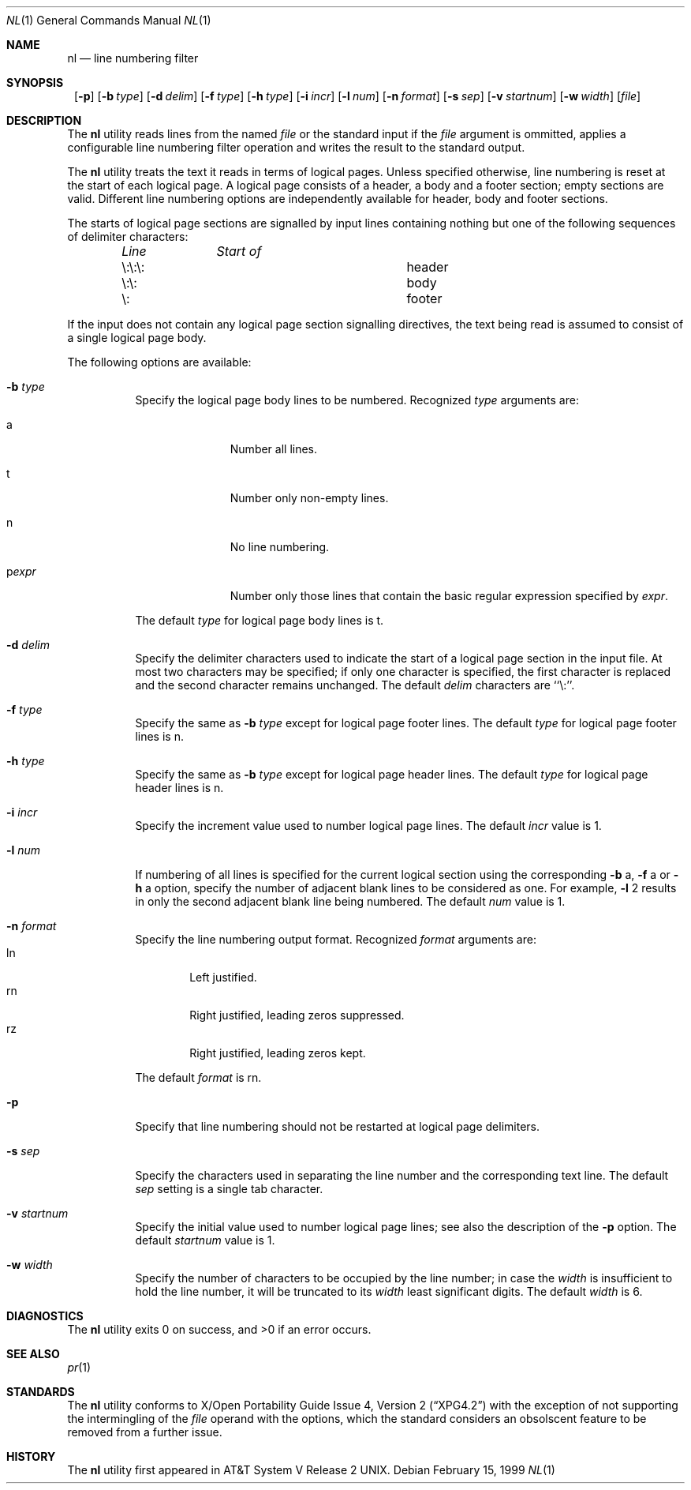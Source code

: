 .\"	$NetBSD: nl.1,v 1.2 1999/03/07 11:30:01 mycroft Exp $
.\"
.\" Copyright (c) 1999 The NetBSD Foundation, Inc.
.\" All rights reserved.
.\"
.\" This code is derived from software contributed to The NetBSD Foundation
.\" by Klaus Klein.
.\"
.\" Redistribution and use in source and binary forms, with or without
.\" modification, are permitted provided that the following conditions
.\" are met:
.\" 1. Redistributions of source code must retain the above copyright
.\"    notice, this list of conditions and the following disclaimer.
.\" 2. Redistributions in binary form must reproduce the above copyright
.\"    notice, this list of conditions and the following disclaimer in the
.\"    documentation and/or other materials provided with the distribution.
.\" 3. All advertising materials mentioning features or use of this software
.\"    must display the following acknowledgement:
.\"        This product includes software developed by the NetBSD
.\"        Foundation, Inc. and its contributors.
.\" 4. Neither the name of The NetBSD Foundation nor the names of its
.\"    contributors may be used to endorse or promote products derived
.\"    from this software without specific prior written permission.
.\"
.\" THIS SOFTWARE IS PROVIDED BY THE NETBSD FOUNDATION, INC. AND CONTRIBUTORS
.\" ``AS IS'' AND ANY EXPRESS OR IMPLIED WARRANTIES, INCLUDING, BUT NOT LIMITED
.\" TO, THE IMPLIED WARRANTIES OF MERCHANTABILITY AND FITNESS FOR A PARTICULAR
.\" PURPOSE ARE DISCLAIMED.  IN NO EVENT SHALL THE FOUNDATION OR CONTRIBUTORS
.\" BE LIABLE FOR ANY DIRECT, INDIRECT, INCIDENTAL, SPECIAL, EXEMPLARY, OR
.\" CONSEQUENTIAL DAMAGES (INCLUDING, BUT NOT LIMITED TO, PROCUREMENT OF
.\" SUBSTITUTE GOODS OR SERVICES; LOSS OF USE, DATA, OR PROFITS; OR BUSINESS
.\" INTERRUPTION) HOWEVER CAUSED AND ON ANY THEORY OF LIABILITY, WHETHER IN
.\" CONTRACT, STRICT LIABILITY, OR TORT (INCLUDING NEGLIGENCE OR OTHERWISE)
.\" ARISING IN ANY WAY OUT OF THE USE OF THIS SOFTWARE, EVEN IF ADVISED OF THE
.\" POSSIBILITY OF SUCH DAMAGE.
.\"
.Dd February 15, 1999
.Dt NL 1
.Os
.Sh NAME
.Nm \&nl
.Nd line numbering filter
.Sh SYNOPSIS
.Nm ""
.Op Fl p
.Bk -words
.Op Fl b Ar type
.Ek
.Bk -words
.Op Fl d Ar delim
.Ek
.Bk -words
.Op Fl f Ar type
.Ek
.Bk -words
.Op Fl h Ar type
.Ek
.Bk -words
.Op Fl i Ar incr
.Ek
.Bk -words
.Op Fl l Ar num
.Ek
.Bk -words
.Op Fl n Ar format
.Ek
.Bk -words
.Op Fl s Ar sep
.Ek
.Bk -words
.Op Fl v Ar startnum
.Ek
.Bk -words
.Op Fl w Ar width
.Ek
.Op Ar file
.Sh DESCRIPTION
The
.Nm
utility reads lines from the named
.Ar file
or the standard input if the
.Ar file
argument is ommitted,
applies a configurable line numbering filter operation and writes the result
to the standard output.
.Pp
The
.Nm
utility treats the text it reads in terms of logical pages.
Unless specified otherwise, line numbering is reset at the start of each
logical page.  A logical page consists of a header, a body and a footer
section; empty sections are valid.  Different line numbering options are
independently available for header, body and footer sections.
.Pp
The starts of logical page sections are signalled by input lines containing
nothing but one of the following sequences of delimiter characters:
.Pp
.Bd -unfilled -offset indent
.Bl -column "\e:\e:\e: " "header "
.Em "Line	Start of"
.It \e:\e:\e:	header
.It \e:\e:	body
.It \e:	footer
.El
.Ed
.Pp
If the input does not contain any logical page section signalling directives,
the text being read is assumed to consist of a single logical page body.
.Pp
The following options are available:
.Bl -tag -width indent
.It Fl b Ar type
Specify the logical page body lines to be numbered.
Recognized
.Ar type
arguments are:
.Bl -tag -width pstringXX
.It a
Number all lines.
.It t
Number only non-empty lines.
.It n
No line numbering.
.It p Ns Ar expr
Number only those lines that contain the basic regular expression specified
by
.Ar expr .
.El
.Pp
The default
.Ar type
for logical page body lines is t.
.It Fl d Ar delim
Specify the delimiter characters used to indicate the start of a logical
page section in the input file.  At most two characters may be specified;
if only one character is specified, the first character is replaced and the
second character remains unchanged.
The default
.Ar delim
characters are ``\e:''.
.It Fl f Ar type
Specify the same as
.Fl b Ar type
except for logical page footer lines.
The default
.Ar type
for logical page footer lines is n.
.It Fl h Ar type
Specify the same as
.Fl b Ar type
except for logical page header lines.
The default
.Ar type
for logical page header lines is n.
.It Fl i Ar incr
Specify the increment value used to number logical page lines.
The default
.Ar incr
value is 1.
.It Fl l Ar num
If numbering of all lines is specified for the current logical section
using the corresponding
.Fl b
a,
.Fl f
a
or
.Fl h
a
option,
specify the number of adjacent blank lines to be considered as one.
For example,
.Fl l
2 results in only the second adjacent blank line being numbered.
The default
.Ar num
value is 1.
.It Fl n Ar format
Specify the line numbering output format.
Recognized
.Ar format
arguments are:
.Bl -tag -width lnXX -compact
.It ln
Left justified.
.It rn
Right justified, leading zeros suppressed.
.It rz
Right justified, leading zeros kept.
.El
.Pp
The default
.Ar format
is rn.
.It Fl p
Specify that line numbering should not be restarted at logical page delimiters.
.It Fl s Ar sep
Specify the characters used in separating the line number and the corresponding
text line.
The default
.Ar sep
setting is a single tab character.
.It Fl v Ar startnum
Specify the initial value used to number logical page lines; see also the
description of the
.Fl p
option.
The default
.Ar startnum
value is 1.
.It Fl w Ar width
Specify the number of characters to be occupied by the line number;
in case the
.Ar width
is insufficient to hold the line number, it will be truncated to its
.Ar width
least significant digits.
The default
.Ar width
is 6.
.El
.Sh DIAGNOSTICS
The 
.Nm
utility exits 0 on success, and >0 if an error occurs.
.Sh SEE ALSO
.Xr pr 1
.Sh STANDARDS
The
.Nm
utility conforms to
.St -xpg4.2
with the exception of not supporting the intermingling of the
.Ar file
operand with the options, which the standard considers an obsolscent feature
to be removed from a further issue.
.Sh HISTORY
The
.Nm
utility first appeared in
.At V.2 .
